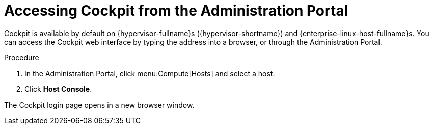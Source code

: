 :_content-type: PROCEDURE
[id="Accessing_Cockpit_from_the_Admin_Portal"]
= Accessing Cockpit from the Administration Portal

Cockpit is available by default on {hypervisor-fullname}s ({hypervisor-shortname}) and {enterprise-linux-host-fullname}s. You can access the Cockpit web interface by typing the address into a browser, or through the Administration Portal.


.Procedure

. In the Administration Portal, click menu:Compute[Hosts] and select a host.
. Click *Host Console*.

The Cockpit login page opens in a new browser window.
